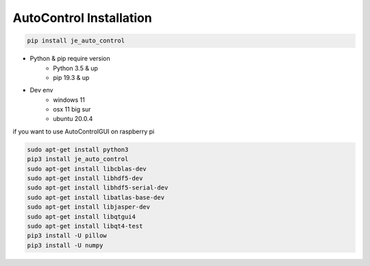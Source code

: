 ==============================
AutoControl Installation
==============================
.. code-block:: python

    pip install je_auto_control

* Python & pip require version
    * Python 3.5 & up
    * pip 19.3 & up

* Dev env
    * windows 11
    * osx 11 big sur
    * ubuntu 20.0.4

| if you want to use AutoControlGUI on raspberry pi
.. code-block:: markdown

    sudo apt-get install python3
    pip3 install je_auto_control
    sudo apt-get install libcblas-dev
    sudo apt-get install libhdf5-dev
    sudo apt-get install libhdf5-serial-dev
    sudo apt-get install libatlas-base-dev
    sudo apt-get install libjasper-dev
    sudo apt-get install libqtgui4
    sudo apt-get install libqt4-test
    pip3 install -U pillow
    pip3 install -U numpy
